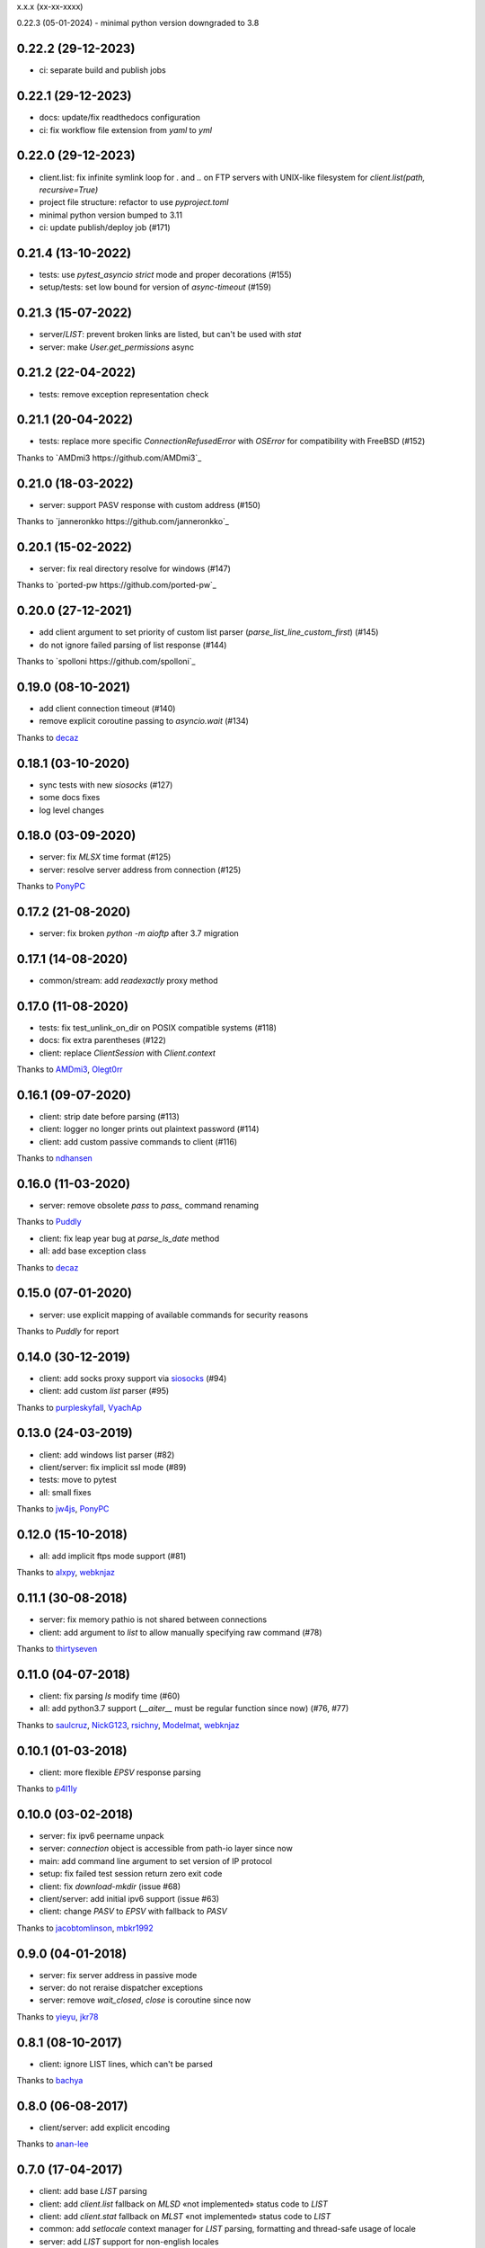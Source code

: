 x.x.x (xx-xx-xxxx)

0.22.3 (05-01-2024)
- minimal python version downgraded to 3.8

0.22.2 (29-12-2023)
-------------------
- ci: separate build and publish jobs

0.22.1 (29-12-2023)
-------------------
- docs: update/fix readthedocs configuration
- ci: fix workflow file extension from `yaml` to `yml`

0.22.0 (29-12-2023)
-------------------
- client.list: fix infinite symlink loop for `.` and `..` on FTP servers with UNIX-like filesystem for `client.list(path, recursive=True)`
- project file structure: refactor to use `pyproject.toml`
- minimal python version bumped to 3.11
- ci: update publish/deploy job (#171)

0.21.4 (13-10-2022)
-------------------
- tests: use `pytest_asyncio` `strict` mode and proper decorations (#155)
- setup/tests: set low bound for version of `async-timeout` (#159)

0.21.3 (15-07-2022)
-------------------
- server/`LIST`: prevent broken links are listed, but can't be used with `stat`
- server: make `User.get_permissions` async

0.21.2 (22-04-2022)
-------------------
- tests: remove exception representation check

0.21.1 (20-04-2022)
-------------------
- tests: replace more specific `ConnectionRefusedError` with `OSError` for compatibility with FreeBSD (#152)
Thanks to `AMDmi3 https://github.com/AMDmi3`_

0.21.0 (18-03-2022)
------------------
- server: support PASV response with custom address (#150)
Thanks to `janneronkko https://github.com/janneronkko`_

0.20.1 (15-02-2022)
------------------
- server: fix real directory resolve for windows (#147)
Thanks to `ported-pw https://github.com/ported-pw`_

0.20.0 (27-12-2021)
------------------

- add client argument to set priority of custom list parser (`parse_list_line_custom_first`) (#145)
- do not ignore failed parsing of list response (#144)
Thanks to `spolloni https://github.com/spolloni`_

0.19.0 (08-10-2021)
------------------

- add client connection timeout (#140)
- remove explicit coroutine passing to `asyncio.wait` (#134)
Thanks to `decaz <https://github.com/decaz>`_

0.18.1 (03-10-2020)
------------------

- sync tests with new `siosocks` (#127)
- some docs fixes
- log level changes

0.18.0 (03-09-2020)
------------------

- server: fix `MLSX` time format (#125)
- server: resolve server address from connection (#125)
Thanks to `PonyPC <https://github.com/PonyPC>`_

0.17.2 (21-08-2020)
------------------

- server: fix broken `python -m aioftp` after 3.7 migration

0.17.1 (14-08-2020)
------------------

- common/stream: add `readexactly` proxy method

0.17.0 (11-08-2020)
------------------

- tests: fix test_unlink_on_dir on POSIX compatible systems (#118)
- docs: fix extra parentheses (#122)
- client: replace `ClientSession` with `Client.context`
Thanks to `AMDmi3 <https://github.com/AMDmi3>`_, `Olegt0rr <https://github.com/Olegt0rr>`_

0.16.1 (09-07-2020)
------------------

- client: strip date before parsing (#113)
- client: logger no longer prints out plaintext password (#114)
- client: add custom passive commands to client (#116)
Thanks to `ndhansen <https://github.com/ndhansen>`_

0.16.0 (11-03-2020)
------------------

- server: remove obsolete `pass` to `pass_` command renaming
Thanks to `Puddly <https://github.com/puddly>`_

- client: fix leap year bug at `parse_ls_date` method
- all: add base exception class
Thanks to `decaz <https://github.com/decaz>`_

0.15.0 (07-01-2020)
-------------------

- server: use explicit mapping of available commands for security reasons
Thanks to `Puddly` for report

0.14.0 (30-12-2019)
-------------------

- client: add socks proxy support via `siosocks <https://github.com/pohmelie/siosocks>`_ (#94)
- client: add custom `list` parser (#95)
Thanks to `purpleskyfall <https://github.com/purpleskyfall>`_, `VyachAp <https://github.com/VyachAp>`_

0.13.0 (24-03-2019)
-------------------

- client: add windows list parser (#82)
- client/server: fix implicit ssl mode (#89)
- tests: move to pytest
- all: small fixes
Thanks to `jw4js <https://github.com/jw4js>`_, `PonyPC <https://github.com/PonyPC>`_

0.12.0 (15-10-2018)
-------------------

- all: add implicit ftps mode support (#81)
Thanks to `alxpy <https://github.com/alxpy>`_, `webknjaz <https://github.com/webknjaz>`_

0.11.1 (30-08-2018)
-------------------

- server: fix memory pathio is not shared between connections
- client: add argument to `list` to allow manually specifying raw command (#78)
Thanks to `thirtyseven <https://github.com/thirtyseven>`_


0.11.0 (04-07-2018)
-------------------

- client: fix parsing `ls` modify time (#60)
- all: add python3.7 support (`__aiter__` must be regular function since now) (#76, #77)
Thanks to `saulcruz <https://github.com/saulcruz>`_, `NickG123 <https://github.com/NickG123>`_, `rsichny <https://github.com/rsichny>`_, `Modelmat <https://github.com/Modelmat>`_, `webknjaz <https://github.com/webknjaz>`_

0.10.1 (01-03-2018)
-------------------

- client: more flexible `EPSV` response parsing
Thanks to `p4l1ly <https://github.com/p4l1ly>`_

0.10.0 (03-02-2018)
-------------------

- server: fix ipv6 peername unpack
- server: `connection` object is accessible from path-io layer since now
- main: add command line argument to set version of IP protocol
- setup: fix failed test session return zero exit code
- client: fix `download`-`mkdir` (issue #68)
- client/server: add initial ipv6 support (issue #63)
- client: change `PASV` to `EPSV` with fallback to `PASV`
Thanks to `jacobtomlinson <https://github.com/jacobtomlinson>`_, `mbkr1992 <https://github.com/mbkr1992>`_

0.9.0 (04-01-2018)
------------------

- server: fix server address in passive mode
- server: do not reraise dispatcher exceptions
- server: remove `wait_closed`, `close` is coroutine since now
Thanks to `yieyu <https://github.com/yieyu>`_, `jkr78 <https://github.com/jkr78>`_

0.8.1 (08-10-2017)
------------------

- client: ignore LIST lines, which can't be parsed
Thanks to `bachya <https://github.com/bachya>`_

0.8.0 (06-08-2017)
------------------

- client/server: add explicit encoding
Thanks to `anan-lee <https://github.com/anan-lee>`_

0.7.0 (17-04-2017)
------------------

- client: add base `LIST` parsing
- client: add `client.list` fallback on `MLSD` «not implemented» status code to `LIST`
- client: add `client.stat` fallback on `MLST` «not implemented» status code to `LIST`
- common: add `setlocale` context manager for `LIST` parsing, formatting and thread-safe usage of locale
- server: add `LIST` support for non-english locales
- server: fix `PASV` sequencies before data transfer (latest `PASV` win)
Thanks to `jw4js <https://github.com/jw4js>`_, `rsichny <https://github.com/rsichny>`_

0.6.3 (02-03-2017)
------------------

- `stream.read` will read whole data by default (as `asyncio.StreamReader.read`)
Thanks to `sametmax <https://github.com/sametmax>`_

0.6.2 (27-02-2017)
------------------

- replace `docopt` with `argparse`
- add `syst` server command
- improve client `list` documentation
Thanks to `thelostt <https://github.com/thelostt>`_, `yieyu <https://github.com/yieyu>`_

0.6.1 (16-04-2016)
------------------

- fix documentation main page client example

0.6.0 (16-04-2016)
------------------

- fix `modifed time` field for `list` command result
- add `ClientSession` context
- add `REST` command to server and client
Thanks to `rsichny <https://github.com/rsichny>`_

0.5.0 (12-02-2016)
------------------

- change development status to production/stable
- add configuration to restrict port range for passive server
- build LIST string with stat.filemode
Thanks to `rsichny <https://github.com/rsichny>`_

0.4.1 (21-12-2015)
------------------

- improved performance on non-throttled streams
- default path io layer for client and server is PathIO since now
- added benchmark result

0.4.0 (17-12-2015)
------------------

- `async for` for pathio list function
- async context manager for streams and pathio files io
- python 3.5 only
- logging provided by "aioftp.client" and "aioftp.server"
- all path errors are now reraised as PathIOError
- server does not drop connection on path io errors since now, but return "451" code

0.3.1 (09-11-2015)
------------------

- fixed setup.py long-description

0.3.0 (09-11-2015)
------------------

- added handling of OSError in dispatcher
- fixed client/server close not opened file in finally
- handling PASS after login
- handling miltiply USER commands
- user manager for dealing with user accounts
- fixed client usage WindowsPath instead of PurePosixPath on windows for virtual paths
- client protected from "0.0.0.0" ip address in PASV
- client use pathio
- throttle deal with multiply connections
- fixed throttle bug when slow path io (#20)
- path io timeouts moved to pathio.py
- with_timeout decorator for methods
- StreamIO deals with timeouts
- all socket streams are ThrottleStreamIO since now
Thanks to `rsichny <https://github.com/rsichny>`_, `tier2003 <https://github.com/tier2003>`_

0.2.0 (22-09-2015)
------------------

- client throttle
- new server dispatcher (can wait for connections)
- maximum connections per user/server
- new client stream api
- end of line character "\r\n" everywhere
- setup.py support
- tests via "python setup.py test"
- "sh" module removed from test requirements
Thanks to `rsichny <https://github.com/rsichny>`_, `jettify <https://github.com/jettify>`_

0.1.7 (03-09-2015)
------------------

- bugfix on windows (can't make passive connection to 0.0.0.0:port)
- default host is "127.0.0.1" since now
- silently ignoring ipv6 sockets in server binding list

0.1.6 (03-09-2015)
------------------

- bugfix on windows (ipv6 address come first in list of binded sockets)

0.1.5 (01-09-2015)
------------------

- bugfix server on windows (PurePosixPath for virtual path)

0.1.4 (31-08-2015)
------------------

- close data connection after client disconnects
Thanks to `rsichny <https://github.com/rsichny>`_

0.1.3 (28-08-2015)
------------------

- pep8 "Method definitions inside a class are surrounded by a single blank line"
- MemoryPathIO.Stats should include st_mode
Thanks to `rsichny <https://github.com/rsichny>`_

0.1.2 (11-06-2015)
------------------

- aioftp now executes like script ("python -m aioftp")

0.1.1 (10-06-2015)
------------------

- typos in server strings
- docstrings for path abstraction layer

0.1.0 (05-06-2015)
------------------

- server functionality
- path abstraction layer

0.0.1 (24-04-2015)
------------------

- first release (client only)
